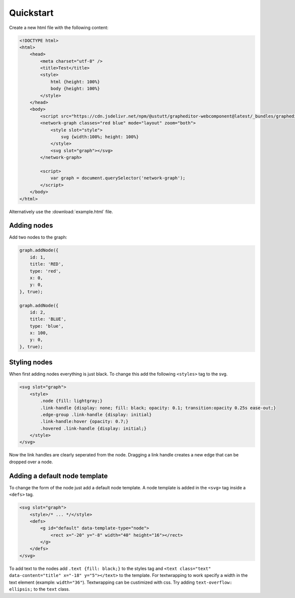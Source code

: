 Quickstart
==========

Create a new html file with the following content:

.. code-block:: html

    <!DOCTYPE html>
    <html>
        <head>
            <meta charset="utf-8" />
            <title>Test</title>
            <style>
                html {height: 100%}
                body {height: 100%}
            </style>
        </head>
        <body>
            <script src="https://cdn.jsdelivr.net/npm/@ustutt/grapheditor-webcomponent@latest/_bundles/grapheditor-webcomponent.js"></script>
            <network-graph classes="red blue" mode="layout" zoom="both">
                <style slot="style">
                    svg {width:100%; height: 100%}
                </style>
                <svg slot="graph"></svg>
            </network-graph>

            <script>
                var graph = document.querySelector('network-graph');
            </script>
        </body>
    </html>

Alternatively use the :download:`example.html` file.


Adding nodes
------------

Add two nodes to the graph:

.. code-block:: js

    graph.addNode({
        id: 1,
        title: 'RED',
        type: 'red',
        x: 0,
        y: 0,
    }, true);

    graph.addNode({
        id: 2,
        title: 'BLUE',
        type: 'blue',
        x: 100,
        y: 0,
    }, true);


Styling nodes
-------------

When first adding nodes everything is just black.
To change this add the following ``<styles>`` tag to the svg.

.. code-block:: html

    <svg slot="graph">
        <style>
            .node {fill: lightgray;}
            .link-handle {display: none; fill: black; opacity: 0.1; transition:opacity 0.25s ease-out;}
            .edge-group .link-handle {display: initial}
            .link-handle:hover {opacity: 0.7;}
            .hovered .link-handle {display: initial;}
        </style>
    </svg>

Now the link handles are clearly seperated from the node.
Dragging a link handle creates a new edge that can be dropped over a node.


Adding a default node template
------------------------------

To change the form of the node just add a default node template.
A node template is added in the ``<svg>`` tag inside a ``<defs>`` tag.

.. code-block:: html

    <svg slot="graph">
        <style>/* ... */</style>
        <defs>
            <g id="default" data-template-type="node">
                <rect x="-20" y="-8" width="40" height="16"></rect>
            </g>
        </defs>
    </svg>

To add text to the nodes add ``.text {fill: black;}`` to the styles tag and ``<text class="text" data-content="title" x="-18" y="5"></text>`` to the template.
For textwrapping to work specify a width in the text element (example: ``width="36"``).
Textwrapping can be custimized with css.
Try adding ``text-overflow: ellipsis;`` to the ``text`` class.
